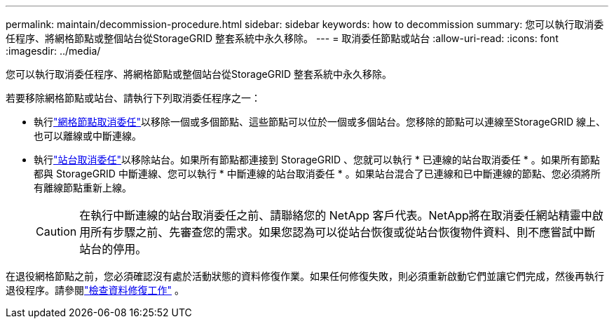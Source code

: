 ---
permalink: maintain/decommission-procedure.html 
sidebar: sidebar 
keywords: how to decommission 
summary: 您可以執行取消委任程序、將網格節點或整個站台從StorageGRID 整套系統中永久移除。 
---
= 取消委任節點或站台
:allow-uri-read: 
:icons: font
:imagesdir: ../media/


[role="lead"]
您可以執行取消委任程序、將網格節點或整個站台從StorageGRID 整套系統中永久移除。

若要移除網格節點或站台、請執行下列取消委任程序之一：

* 執行link:grid-node-decommissioning.html["網格節點取消委任"]以移除一個或多個節點、這些節點可以位於一個或多個站台。您移除的節點可以連線至StorageGRID 線上、也可以離線或中斷連線。
* 執行link:considerations-for-removing-site.html["站台取消委任"]以移除站台。如果所有節點都連接到 StorageGRID 、您就可以執行 * 已連線的站台取消委任 * 。如果所有節點都與 StorageGRID 中斷連線、您可以執行 * 中斷連線的站台取消委任 * 。如果站台混合了已連線和已中斷連線的節點、您必須將所有離線節點重新上線。
+

CAUTION: 在執行中斷連線的站台取消委任之前、請聯絡您的 NetApp 客戶代表。NetApp將在取消委任網站精靈中啟用所有步驟之前、先審查您的需求。如果您認為可以從站台恢復或從站台恢復物件資料、則不應嘗試中斷站台的停用。



在退役網格節點之前，您必須確認沒有處於活動狀態的資料修復作業。如果任何修復失敗，則必須重新啟動它們並讓它們完成，然後再執行退役程序。請參閱link:../maintain/checking-data-repair-jobs.html["檢查資料修復工作"] 。
